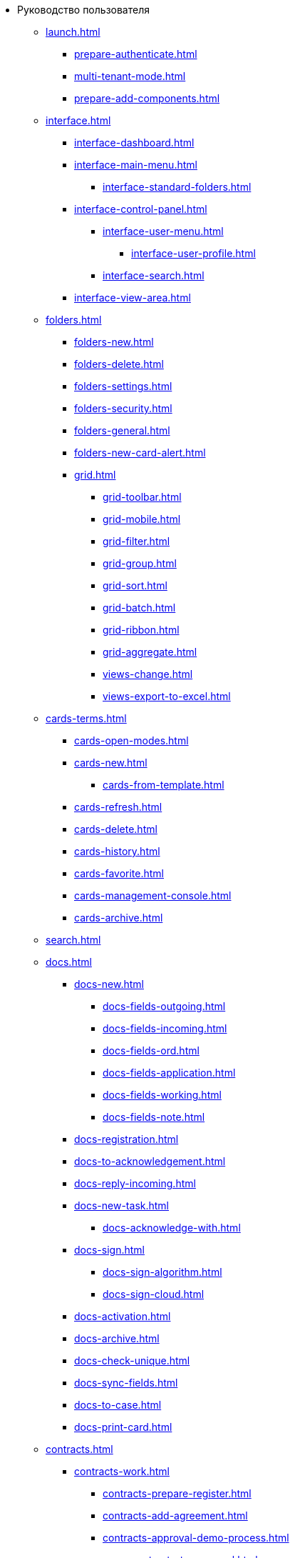 * Руководство пользователя
** xref:launch.adoc[]
*** xref:prepare-authenticate.adoc[]
*** xref:multi-tenant-mode.adoc[]
*** xref:prepare-add-components.adoc[]
** xref:interface.adoc[]
*** xref:interface-dashboard.adoc[]
*** xref:interface-main-menu.adoc[]
**** xref:interface-standard-folders.adoc[]
*** xref:interface-control-panel.adoc[]
**** xref:interface-user-menu.adoc[]
***** xref:interface-user-profile.adoc[]
**** xref:interface-search.adoc[]
*** xref:interface-view-area.adoc[]
** xref:folders.adoc[]
*** xref:folders-new.adoc[]
*** xref:folders-delete.adoc[]
*** xref:folders-settings.adoc[]
*** xref:folders-security.adoc[]
*** xref:folders-general.adoc[]
*** xref:folders-new-card-alert.adoc[]
*** xref:grid.adoc[]
**** xref:grid-toolbar.adoc[]
**** xref:grid-mobile.adoc[]
**** xref:grid-filter.adoc[]
**** xref:grid-group.adoc[]
**** xref:grid-sort.adoc[]
**** xref:grid-batch.adoc[]
**** xref:grid-ribbon.adoc[]
**** xref:grid-aggregate.adoc[]
//*** xref:.views.adoc[]
**** xref:views-change.adoc[]
//**** xref:.views-sort.adoc[]
//**** xref:.views-filtering.adoc[]
//**** xref:.views-line-wrap.adoc[]
**** xref:views-export-to-excel.adoc[]
//**** xref:.views-change-column-width.adoc[]
//**** xref:.views-paged-display.adoc[]
** xref:cards-terms.adoc[]
*** xref:cards-open-modes.adoc[]
*** xref:cards-new.adoc[]
**** xref:cards-from-template.adoc[]
*** xref:cards-refresh.adoc[]
*** xref:cards-delete.adoc[]
*** xref:cards-history.adoc[]
*** xref:cards-favorite.adoc[]
*** xref:cards-management-console.adoc[]
*** xref:cards-archive.adoc[]
// **** xref:.cards-duplicate.adoc[]
** xref:search.adoc[]
** xref:docs.adoc[]
*** xref:docs-new.adoc[]
**** xref:docs-fields-outgoing.adoc[]
**** xref:docs-fields-incoming.adoc[]
**** xref:docs-fields-ord.adoc[]
**** xref:docs-fields-application.adoc[]
**** xref:docs-fields-working.adoc[]
**** xref:docs-fields-note.adoc[]
*** xref:docs-registration.adoc[]
*** xref:docs-to-acknowledgement.adoc[]
*** xref:docs-reply-incoming.adoc[]
*** xref:docs-new-task.adoc[]
**** xref:docs-acknowledge-with.adoc[]
*** xref:docs-sign.adoc[]
**** xref:docs-sign-algorithm.adoc[]
**** xref:docs-sign-cloud.adoc[]
*** xref:docs-activation.adoc[]
*** xref:docs-archive.adoc[]
*** xref:docs-check-unique.adoc[]
*** xref:docs-sync-fields.adoc[]
*** xref:docs-to-case.adoc[]
*** xref:docs-print-card.adoc[]
** xref:contracts.adoc[]
*** xref:contracts-work.adoc[]
**** xref:contracts-prepare-register.adoc[]
**** xref:contracts-add-agreement.adoc[]
**** xref:contracts-approval-demo-process.adoc[]
***** xref:contracts-to-approval.adoc[]
***** xref:contracts-approval.adoc[]
***** xref:contracts-consolidate.adoc[]
***** xref:contracts-partner-approval.adoc[]
***** xref:contracts-print.adoc[]
***** xref:contracts-sign.adoc[]
***** xref:contracts-signed-consolidate.adoc[]
**** xref:contracts-partner-sign.adoc[]
**** xref:contracts-start.adoc[]
**** xref:contracts-finish.adoc[]
**** xref:contracts-terminate.adoc[]
**** xref:contracts-cancel.adoc[]
**** xref:contracts-prolong.adoc[]
*** xref:acts.adoc[]
**** xref:act-create.adoc[]
**** xref:act-for-sign-mark.adoc[]
**** xref:act-signed-mark.adoc[]
**** xref:act-partner-sign.adoc[]
**** xref:act-valid-mark.adoc[]
**** xref:act-return.adoc[]
**** xref:act-cancel.adoc[]
*** xref:contracts-reports.adoc[]
**** xref:contracts-reports-no-sign.adoc[]
**** xref:contracts-reports-deadline.adoc[]
** xref:tasks.adoc[]
*** xref:tasks-new.adoc[]
**** xref:tasks-fields-fulfillment.adoc[]
**** xref:tasks-fields-acquaintance.adoc[]
*** xref:tasks-edit.adoc[]
*** xref:send-tasks.adoc[]
**** xref:tasks-send-fulfillment.adoc[]
**** xref:tasks-monitor.adoc[]
**** xref:tasks-recall.adoc[]
**** xref:tasks-finish-by-author.adoc[]
*** xref:tasks-user-performer.adoc[]
**** xref:task-receive-performer.adoc[]
**** xref:tasks-finalize.adoc[]
***** xref:tasks-add-report.adoc[]
**** xref:tasks-refuse.adoc[]
**** xref:tasks-refine.adoc[]
**** xref:tasks-delegate.adoc[]
**** xref:tasks-withdraw-delegating.adoc[]
**** xref:tasks-receive-from-delegate.adoc[]
**** xref:tasks-user-delegate.adoc[]
**** xref:tasks-user-deputy.adoc[]
**** xref:tasks-comment.adoc[]
*** xref:tasks-user-controller.adoc[]
**** xref:tasks-controller-receive.adoc[]
**** xref:tasks-controller-accept.adoc[]
*** xref:tasks-related.adoc[]
**** xref:tasks-related-tasks.adoc[]
**** xref:tasks-related-docs.adoc[]
*** xref:task-delete.adoc[]
** xref:task-groups.adoc[]
*** xref:task-groups-new.adoc[]
**** xref:task-groups-users-performers.adoc[]
**** xref:task-groups-individual-deadlines.adoc[]
**** xref:task-groups-control.adoc[]
*** xref:task-groups-edit.adoc[]
*** xref:task-groups-send-monitor.adoc[]
*** xref:task-groups-fulfillment.adoc[]
*** xref:task-groups-delete.adoc[]
** xref:docs-approval.adoc[]
**** xref:approval-advanced.adoc[]
**** xref:approval-send-modify.adoc[]
**** xref:approval-view.adoc[]
**** xref:approval-manage.adoc[]
**** xref:approval-performer.adoc[]
***** xref:approval-files.adoc[]
**** xref:approval-users-consolidator.adoc[]
**** xref:approval-users-signee.adoc[]
**** xref:approval-delegator.adoc[]
**** xref:approval-discussion.adoc[]
**** xref:approval-additional-approvers.adoc[]
**** xref:approval-subtasks.adoc[]
** xref:security.adoc[]
** xref:directories/index.adoc[]
*** xref:directories/partners/directory.adoc[]
**** xref:directories/partners/find-select.adoc[]
**** xref:directories/partners/quick-search.adoc[]
**** xref:directories/partners/partner-info.adoc[]
**** xref:directories/partners/new-partners.adoc[]
**** xref:directories/partners/edit.adoc[]
**** xref:directories/partners/delete.adoc[]
*** xref:6.1@archivemgmt:user:directory.adoc[]
**** xref:6.1@archivemgmt:user:years.adoc[]
**** xref:6.1@archivemgmt:user:sections.adoc[]
**** xref:6.1@archivemgmt:user:cases.adoc[]
**** xref:6.1@archivemgmt:user:security.adoc[]
**** xref:6.1@archivemgmt:user:search.adoc[]
**** xref:6.1@archivemgmt:user:copy.adoc[]
*** xref:directories/staff/directory.adoc[]
**** xref:directories/staff/companies.adoc[]
***** xref:directories/staff/departments.adoc[]
**** xref:directories/staff/groups.adoc[]
***** xref:directories/staff/groups-employees.adoc[]
**** xref:directories/staff/duties.adoc[]
**** xref:directories/staff/employee.adoc[]
***** xref:directories/staff/employee-fields.adoc[]
***** xref:directories/staff/absence-deputy.adoc[]
**** xref:directories/staff/search.adoc[]
**** xref:directories/staff/security.adoc[]
**** xref:directories/staff/copy.adoc[]
*** xref:directories/powers/directory.adoc[]
//** xref:batch-ops.adoc[]
//*** xref:.batch-activate.adoc[]
//*** xref:.batch-delegate.adoc[]
** xref:appendix/index.adoc[]
*** xref:appendix/document-work-stages.adoc[]
*** xref:appendix/consolidation.adoc[]
*** xref:appendix/controls-description.adoc[]
****  xref:appendix/general.adoc[]
***** xref:appendix/simple-fields.adoc[]
***** xref:appendix/date-time.adoc[]
***** xref:appendix/text.adoc[]
***** xref:appendix/staff-department.adoc[]
***** xref:appendix/employee.adoc[]
***** xref:appendix/employees.adoc[]
***** xref:appendix/staff-directory-items.adoc[]
***** xref:appendix/partner-company.adoc[]
***** xref:appendix/partner.adoc[]
***** xref:appendix/directory-designer-row.adoc[]
***** xref:appendix/table.adoc[]
***** xref:appendix/comments.adoc[]
***** xref:appendix/task-tree.adoc[]
***** xref:appendix/task-table.adoc[]
***** xref:appendix/file-preview.adoc[]
***** xref:appendix/card-link.adoc[]
***** xref:appendix/links.adoc[]
***** xref:appendix/image.adoc[]
***** xref:appendix/file-picker.adoc[]
***** xref:appendix/acknowledgement-list.adoc[]
**** xref:appendix/docs.adoc[]
***** xref:appendix/numerator.adoc[]
***** xref:appendix/files.adoc[]
***** xref:appendix/case.adoc[]
***** xref:appendix/print-button.adoc[]
***** xref:appendix/email-button.adoc[]
**** xref:appendix/tasks.adoc[]
***** xref:appendix/task-card-file-panel.adoc[]
***** xref:appendix/approval-file-panel.adoc[]

